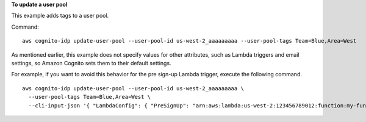**To update a user pool**

This example adds tags to a user pool.

Command::

  aws cognito-idp update-user-pool --user-pool-id us-west-2_aaaaaaaaa --user-pool-tags Team=Blue,Area=West

As mentioned earlier, this example does not specify values for other attributes, such as Lambda triggers and email settings, so Amazon Cognito sets them to their default settings.

For example, if you want to avoid this behavior for the pre sign-up Lambda trigger, execute the following command. ::

 aws cognito-idp update-user-pool --user-pool-id us-west-2_aaaaaaaaa \
   --user-pool-tags Team=Blue,Area=West \
   --cli-input-json '{ "LambdaConfig": { "PreSignUp": "arn:aws:lambda:us-west-2:123456789012:function:my-function" } }'
